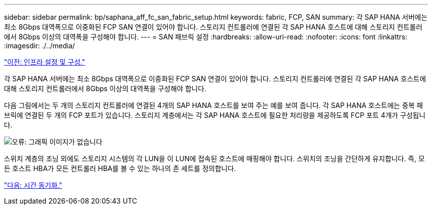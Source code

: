 ---
sidebar: sidebar 
permalink: bp/saphana_aff_fc_san_fabric_setup.html 
keywords: fabric, FCP, SAN 
summary: 각 SAP HANA 서버에는 최소 8Gbps 대역폭으로 이중화된 FCP SAN 연결이 있어야 합니다. 스토리지 컨트롤러에 연결된 각 SAP HANA 호스트에 대해 스토리지 컨트롤러에서 8Gbps 이상의 대역폭을 구성해야 합니다. 
---
= SAN 패브릭 설정
:hardbreaks:
:allow-uri-read: 
:nofooter: 
:icons: font
:linkattrs: 
:imagesdir: ./../media/


link:saphana_aff_fc_infrastructure_setup_and_configuration_overview.html["이전: 인프라 설정 및 구성."]

각 SAP HANA 서버에는 최소 8Gbps 대역폭으로 이중화된 FCP SAN 연결이 있어야 합니다. 스토리지 컨트롤러에 연결된 각 SAP HANA 호스트에 대해 스토리지 컨트롤러에서 8Gbps 이상의 대역폭을 구성해야 합니다.

다음 그림에서는 두 개의 스토리지 컨트롤러에 연결된 4개의 SAP HANA 호스트를 보여 주는 예를 보여 줍니다. 각 SAP HANA 호스트에는 중복 패브릭에 연결된 두 개의 FCP 포트가 있습니다. 스토리지 계층에서는 각 SAP HANA 호스트에 필요한 처리량을 제공하도록 FCP 포트 4개가 구성됩니다.

image:saphana_aff_fc_image9.png["오류: 그래픽 이미지가 없습니다"]

스위치 계층의 조닝 외에도 스토리지 시스템의 각 LUN을 이 LUN에 접속된 호스트에 매핑해야 합니다. 스위치의 조닝을 간단하게 유지합니다. 즉, 모든 호스트 HBA가 모든 컨트롤러 HBA를 볼 수 있는 하나의 존 세트를 정의합니다.

link:saphana_aff_fc_time_synchronization.html["다음: 시간 동기화."]
